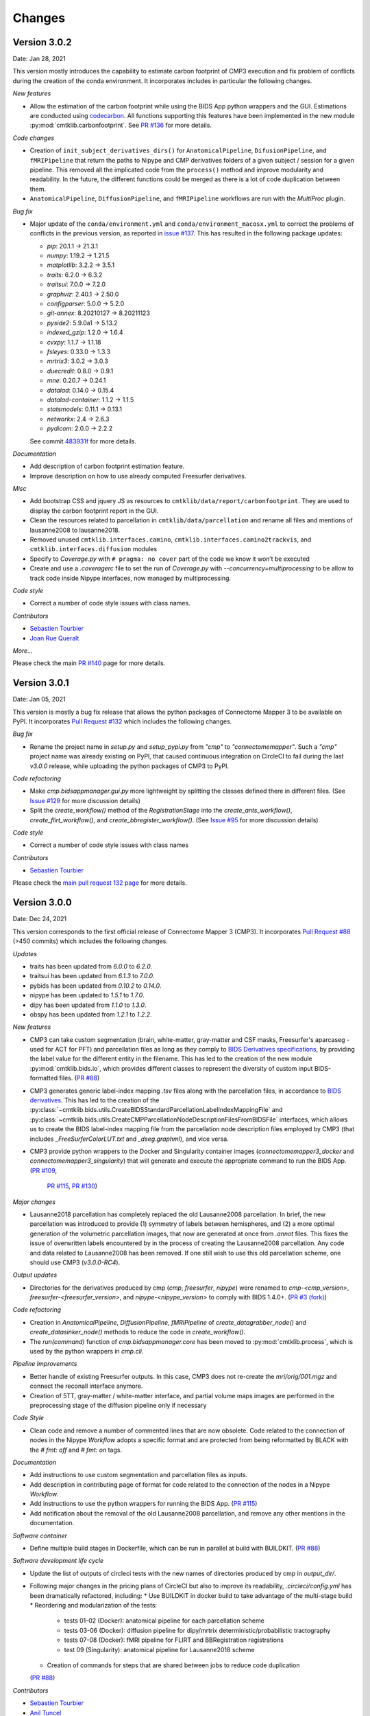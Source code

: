 
Changes
========


****************************
Version 3.0.2
****************************

Date: Jan 28, 2021

This version mostly introduces the capability to estimate carbon footprint of CMP3 execution and fix problem of conflicts during the creation of the conda environment.
It incorporates includes in particular the following changes.

*New features*

*   Allow the estimation of the carbon footprint while using the BIDS App python wrappers and the GUI.
    Estimations are conducted using `codecarbon <https://github.com/mlco2/codecarbon>`_. All functions supporting
    this features have been implemented in the new module :py:mod:`cmtklib.carbonfootprint`.
    See `PR #136 <https://github.com/connectomicslab/connectomemapper3/pull/136>`_ for more details.

*Code changes*

*   Creation of ``init_subject_derivatives_dirs()`` for ``AnatomicalPipeline``, ``DifusionPipeline``, and ``fMRIPipeline``
    that return the paths to Nipype and CMP derivatives folders of a given subject / session for a given pipeline.
    This removed all the implicated code from the ``process()`` method and improve modularity and readability.
    In the future, the different functions could be merged as there is a lot of code duplication between them.

*   ``AnatomicalPipeline``, ``DiffusionPipeline``, and ``fMRIPipeline`` workflows are run with the `MultiProc` plugin.

*Bug fix*

*   Major update of the ``conda/environment.yml`` and ``conda/environment_macosx.yml`` to correct the problems of conflicts in the previous version,
    as reported in `issue #137 <https://github.com/connectomicslab/connectomemapper3/issues/137>`_. This has resulted in the following package updates:

    *   `pip`: 20.1.1 -> 21.3.1
    *   `numpy`: 1.19.2 -> 1.21.5
    *   `matplotlib`: 3.2.2 -> 3.5.1
    *   `traits`: 6.2.0 -> 6.3.2
    *   `traitsui`: 7.0.0 -> 7.2.0
    *   `graphviz`: 2.40.1 -> 2.50.0
    *   `configparser`: 5.0.0 -> 5.2.0
    *   `git-annex`: 8.20210127 -> 8.20211123
    *   `pyside2`: 5.9.0a1 -> 5.13.2
    *   `indexed_gzip`: 1.2.0 -> 1.6.4
    *   `cvxpy`: 1.1.7 -> 1.1.18
    *   `fsleyes`: 0.33.0 -> 1.3.3
    *   `mrtrix3`: 3.0.2 -> 3.0.3
    *   `duecredit`: 0.8.0 -> 0.9.1
    *   `mne`: 0.20.7 -> 0.24.1
    *   `datalad`: 0.14.0 -> 0.15.4
    *   `datalad-container`: 1.1.2 -> 1.1.5
    *   `statsmodels`: 0.11.1 -> 0.13.1
    *   `networkx`: 2.4 -> 2.6.3
    *   `pydicom`: 2.0.0 -> 2.2.2

    See commit `483931f <https://github.com/connectomicslab/connectomemapper3/pull/136/commits/483931fba69c79847ad62e7a09dc9866919dbe9f>`_ for more details.

*Documentation*

*   Add description of carbon footprint estimation feature.

*   Improve description on how to use already computed Freesurfer derivatives.

*Misc*

*   Add bootstrap CSS and jquery JS as resources to ``cmtklib/data/report/carbonfootprint``.
    They are used to display the carbon footprint report in the GUI.

*   Clean the resources related to parcellation in ``cmtklib/data/parcellation`` and rename all files and mentions of lausanne2008 to lausanne2018.

*   Removed unused ``cmtklib.interfaces.camino``, ``cmtklib.interfaces.camino2trackvis``,
    and ``cmtklib.interfaces.diffusion`` modules

*   Specify to `Coverage.py` with ``# pragma: no cover`` part of the code we know it won’t be executed

*   Create and use a `.coveragerc` file to set the run of `Coverage.py` with `--concurrency=multiprocessing`
    to be allow to track code inside Nipype interfaces, now managed by multiprocessing.

*Code style*

*   Correct a number of code style issues with class names.

*Contributors*

*   `Sebastien Tourbier <https://github.com/connectomicslab/connectomemapper3/issues?q=is%3Apr+author%3Asebastientourbier>`_

*   `Joan Rue Queralt <https://github.com/connectomicslab/connectomemapper3/issues?q=is%3Apr+author%3Ajoanrue>`_

*More...*

Please check the main `PR #140 <https://github.com/connectomicslab/connectomemapper3/pull/140>`_ page for more details.


****************************
Version 3.0.1
****************************

Date: Jan 05, 2021

This version is mostly a bug fix release that allows the python packages of Connectome Mapper 3 to be available on PyPI.
It incorporates `Pull Request #132 <https://github.com/connectomicslab/connectomemapper3/pull/132>`_ which includes the following changes.

*Bug fix*

*   Rename the project name in `setup.py` and `setup_pypi.py` from `"cmp"` to `"connectomemapper"`.
    Such a `"cmp"` project name was already existing on PyPI, that caused continuous integration on CircleCI to fail during the last `v3.0.0` release, while uploading the python packages of CMP3 to PyPI.

*Code refactoring*

*   Make `cmp.bidsappmanager.gui.py` more lightweight by splitting the classes defined there in different files.
    (See `Issue #129 <https://github.com/connectomicslab/connectomemapper3/issues/129>`_ for more discussion details)

*   Split the `create_workflow()` method of the `RegistrationStage` into the `create_ants_workflow()`, `create_flirt_workflow()`, and `create_bbregister_workflow()`.
    (See `Issue #95 <https://github.com/connectomicslab/connectomemapper3/issues/95>`_ for more discussion details)

*Code style*

*   Correct a number of code style issues with class names

*Contributors*

*   `Sebastien Tourbier <https://github.com/connectomicslab/connectomemapper3/issues?q=is%3Apr+author%3Asebastientourbier>`_

Please check the `main pull request 132 page <https://github.com/connectomicslab/connectomemapper3/pull/132>`_ for more details.


****************************
Version 3.0.0
****************************

Date: Dec 24, 2021

This version corresponds to the first official release of Connectome Mapper 3 (CMP3).
It incorporates `Pull Request #88 <https://github.com/connectomicslab/connectomemapper3/pull/88>`_ (>450 commits)
which includes the following changes.

*Updates*

*   traits has been updated from `6.0.0` to `6.2.0`.
*   traitsui has been updated from `6.1.3` to `7.0.0`.
*   pybids has been updated from `0.10.2` to `0.14.0`.
*   nipype has been updated to `1.5.1` to `1.7.0`.
*   dipy has been updated from `1.1.0` to `1.3.0`.
*   obspy has been updated from `1.2.1` to `1.2.2`.

*New features*

*   CMP3 can take custom segmentation (brain, white-matter, gray-matter and
    CSF masks, Freesurfer's aparcaseg - used for ACT for PFT) and parcellation
    files as long as they comply to `BIDS Derivatives specifications <https://bids-specification.readthedocs.io/en/stable/05-derivatives/01-introduction.html>`_,
    by providing the label value for the different entity in the filename.
    This has led to the creation of the new module :py:mod:`cmtklib.bids.io`,
    which provides different classes to represent the diversity of custom input
    BIDS-formatted files.
    (`PR #88 <https://github.com/connectomicslab/connectomemapper3/pull/88>`_)

*   CMP3 generates generic label-index mapping `.tsv` files along with the parcellation
    files, in accordance to
    `BIDS derivatives <https://bids-specification.readthedocs.io/en/stable/05-derivatives/03-imaging.html#common-image-derived-labels>`_.
    This has led to the creation of the :py:class:`~cmtklib.bids.utils.CreateBIDSStandardParcellationLabelIndexMappingFile`
    and :py:class:`~cmtklib.bids.utils.CreateCMPParcellationNodeDescriptionFilesFromBIDSFile` interfaces, which allows us to
    create the BIDS label-index mapping file from the parcellation node description files employed
    by CMP3 (that includes `_FreeSurferColorLUT.txt` and `_dseg.graphml`), and vice versa.

*   CMP3 provide python wrappers to the Docker and Singularity container images
    (`connectomemapper3_docker` and `connectomemapper3_singularity`)
    that will generate and execute the appropriate command to run the BIDS App.
    (`PR #109 <https://github.com/connectomicslab/connectomemapper3/pull/109>`_,
      `PR #115 <https://github.com/connectomicslab/connectomemapper3/pull/115>`_,
      `PR #130 <https://github.com/connectomicslab/connectomemapper3/pull/130>`_)

*Major changes*

*   Lausanne2018 parcellation has completely replaced the old Lausanne2008 parcellation.
    In brief, the new parcellation was introduced to provide (1) symmetry of labels
    between hemispheres, and (2) a more optimal generation of the volumetric parcellation images,
    that now are generated at once from `.annot` files. This fixes the issue of overwritten labels
    encountered by in the process of creating the Lausanne2008 parcellation. Any code and data
    related to Lausanne2008 has been removed. If one still wish to use this old parcellation scheme,
    one should use CMP3 (`v3.0.0-RC4`).

*Output updates*

*   Directories for the derivatives produced by cmp (`cmp`, `freesurfer`, `nipype`)
    were renamed to `cmp-<cmp_version>`,  `freesurfer-<freesurfer_version>`, and
    `nipype-<nipype_version>` to comply with BIDS 1.4.0+.
    (`PR #3 (fork) <https://github.com/sebastientourbier/connectomemapper3/pull/3>`_)

*Code refactoring*

*   Creation in `AnatomicalPipeline`, `DiffusionPipeline`, `fMRIPipeline` of
    `create_datagrabber_node()` and `create_datasinker_node()` methods to
    reduce the code in `create_workflow()`.

*   The `run(command)` function of `cmp.bidsappmanager.core` has been moved to
    :py:mod:`cmtklib.process`, which is used by the python wrappers in `cmp.cli`.

*Pipeline Improvements*

*   Better handle of existing Freesurfer outputs. In this case, CMP3 does not
    re-create the `mri/orig/001.mgz` and connect the reconall interface anymore.

*   Creation of 5TT, gray-matter / white-matter interface, and partial volume maps images
    are performed in the preprocessing stage of the diffusion pipeline only if
    necessary

*Code Style*

*   Clean code and remove a number of commented lines that are now obsolete.
    Code related to the connection of nodes in the Nipype `Workflow` adopts a
    specific format and are protected from being reformatted by BLACK with
    the `# fmt: off` and `# fmt: on` tags.

*Documentation*

*   Add instructions to use custom segmentation and parcellation files as inputs.

*   Add description in contributing page of format for code related to
    the connection of the nodes in a Nipype `Workflow`.

*   Add instructions to use the python wrappers for running the BIDS App.
    (`PR #115 <https://github.com/connectomicslab/connectomemapper3/pull/115>`_)

*   Add notification about the removal of the old Lausanne2008 parcellation, and
    remove any other mentions in the documentation.

*Software container*

*   Define multiple build stages in Dockerfile, which can be run in parallel at build
    with BUILDKIT.
    (`PR #88 <https://github.com/connectomicslab/connectomemapper3/pull/88>`_)

*Software development life cycle*

*   Update the list of outputs of circleci tests with the new names of
    directories produced by cmp in `output_dir/`.

*   Following major changes in the pricing plans of CircleCI but also to improve its readability,
    `.circleci/config.yml` has been dramatically refactored, including:
    *   Use BUILDKIT in docker build to take advantage of the multi-stage build
    *   Reordering and modularization of the tests:
        *   tests 01-02 (Docker): anatomical pipeline for each parcellation scheme
        *   tests 03-06 (Docker): diffusion pipeline for dipy/mrtrix deterministic/probabilistic tractography
        *   tests 07-08 (Docker): fMRI pipeline for FLIRT and BBRegistration registrations
        *   test 09 (Singularity): anatomical pipeline for Lausanne2018 scheme
    *   Creation of commands for steps that are shared between jobs to reduce code duplication
    (`PR #88 <https://github.com/connectomicslab/connectomemapper3/pull/88>`_)

*Contributors*

*   `Sebastien Tourbier <https://github.com/connectomicslab/connectomemapper3/issues?q=is%3Apr+author%3Asebastientourbier>`_
*   `Anil Tuncel <https://github.com/connectomicslab/connectomemapper3/issues?q=is%3Apr+author%3Aanilbey)>`_
*   `Jakub Jancovic <https://github.com/connectomicslab/connectomemapper3/issues?q=is%3Apr+author%3Akuba-fidel)>`_
*   `Jonathan Wirsich <https://github.com/connectomicslab/connectomemapper3/issues?q=is%3Apr+author%3Ajwirsich)>`_

Please check the `main pull request 88 page <https://github.com/connectomicslab/connectomemapper3/pull/88>`_ for more details.

****************************
Version 3.0.0-RC4
****************************

Date: March 07, 2021

This version corresponds to the fourth and final release
candidate of Connectome Mapper 3 (CMP3).
It incorporates the relatively large
`Pull Request #74 <https://github.com/connectomicslab/connectomemapper3/pull/74>`_ (~270 commits)
which includes the following changes such that it marks
the end of the release candidate phase.

*New features*

* CMP3 pipeline configuration files adopt `JSON` as new format.
  (`PR #76 <https://github.com/connectomicslab/connectomemapper3/pull/76>`_)

* CMP3 is compatible with PyPI for installation.
  (`PR #78 <https://github.com/connectomicslab/connectomemapper3/pull/78>`_)

* BIDS convention naming of data derived from parcellation atlas adopt now the new BIDS
  entity ``atlas-<atlas_label>`` to distinguish data derived from different parcellation
  atlases. The use of the entity ``desc-<scale_label>`` to distinguish between
  parcellation scale has been replaced by the use of the entity ``res-<scale_label>``.
  (`PR #79 <https://github.com/connectomicslab/connectomemapper3/pull/79>`_)

*Updates*

* Content of ``dataset_description.json`` for each derivatives folder has been updated
  to conform to BIDS version 1.4.0.
  (`PR #79 <https://github.com/connectomicslab/connectomemapper3/pull/79>`_)

*Code refactoring*

* Major refactoring of the `cmtklib.config` module with the addition and
  replacement of a number of new methods to handle `JSON` configuration files.
  (See `full diff on GitHub <https://github.com/connectomicslab/connectomemapper3/pull/74/files#diff-00f63c128c86731f18ae0c51efca7f4fb097970c53b6016754efd91f2af581ad>`_)
  Configuration files in the old `INI` format can be converted automatically
  with the help of the two new methods `check_configuration_format()`
  and `convert_config_ini_2_json()` to detect if configuration files are
  in the `INI` format and to make the conversion.
  (`PR #76 <https://github.com/connectomicslab/connectomemapper3/pull/76>`_)

* Major changes to make `cmp` and `cmpbidsappmanager` compatible with the
  Python Package Index (`pip`) for package distribution and installation.
  This includes the merge of `setup.py` and `setup_gui.py`, which
  have been merged into one `setup.py` and a major refactoring to make
  `pip` happy, as well as the creation of a new `cmp.cli` module,
  migration to `cmp.cli` module and refactoring of the scripts
  `connectomemapper3`, `showmatrix_gpickle`, and `cmpbidsappmanager`
  with correction of code style issues and addition of missing docstrings.
  (`PR #78 <https://github.com/connectomicslab/connectomemapper3/pull/78>`_)

*Improvements*

* Clean parameters to be saved in configuration files with the new API.
  (`PR #74 <https://github.com/connectomicslab/connectomemapper3/pull/74>`_)

* Clean output printed by the cmpbidsappmanager Graphical User Interface.
  (`PR #74 <https://github.com/connectomicslab/connectomemapper3/pull/74>`_)

* Add in `cmtklib.config` the three new functions `print_error`, `print_blue`,
  and `print_warning`  to use different colors to differentiate general info
  (default color), error (red), command or action (blue), and highlight or
  warning (yellow).
  (`PR #74 <https://github.com/connectomicslab/connectomemapper3/pull/74>`_)

* Clean code and remove a number of commented lines that are now obsolete.
  (`PR #74 <https://github.com/connectomicslab/connectomemapper3/pull/74>`_,
  `PR #79 <https://github.com/connectomicslab/connectomemapper3/pull/74>`_)

*Documentation*

* Review usage and add a note regarding the adoption of the new `JSON` format
  for configuration files.
  (`PR #76 <https://github.com/connectomicslab/connectomemapper3/pull/76>`_)

* Update tutorial on using CMP3 and Datalad for collaboration.
  (`PR #77 <https://github.com/connectomicslab/connectomemapper3/pull/77>`_)

* Update installation instruction of `cmpbidsappmanager` using `pip install .`.
  (`PR #78 <https://github.com/connectomicslab/connectomemapper3/pull/78>`_)

* Update list of outputs following the new BIDS derivatives naming convention introduced.
  (`PR #79 <https://github.com/connectomicslab/connectomemapper3/pull/79>`_)

*Bug fixes*

* Correct attributes related to the diffusion imaging model type `multishell`.
  (`PR #74 <https://github.com/connectomicslab/connectomemapper3/pull/74>`_)

* Review code in `cmtklib/connectome.py` for saving functional connectome files
  in GRAPHML format.
  (`PR #74 <https://github.com/connectomicslab/connectomemapper3/pull/74>`_)

*Software Updates*

* Update version of datalad and dependencies
  (`PR #77 <https://github.com/connectomicslab/connectomemapper3/pull/77>`_):

  * `datalad[full]==0.13.0` to ``datalad[full]==0.14.0``.
  * `datalad-container==0.3.1` to ``datalad-container==1.1.2``.
  * `datalad_neuroimaging==0.2.0` to ``datalad-neuroimaging==0.3.1``.
  * `git-annex=8.20200617` to ``git-annex=8.20210127``.
  * `datalad-revolution` was removed.

*Software development life cycle*

* Improve code coverage by calling the methods `check_stages_execution()`
  and `fill_stages_outputs()`
  on each pipeline when executed with coverage.
  (`PR #75 <https://github.com/connectomicslab/connectomemapper3/pull/75>`_)

* Improve code coverage by saving in test-01 structural connectome files in MAT
  and GRAPHML format.
  (`PR #74 <https://github.com/connectomicslab/connectomemapper3/pull/74>`_)

* Improve code coverage by saving in test-07 functional connectome files
  in GRAPHML format.
  (`PR #74 <https://github.com/connectomicslab/connectomemapper3/pull/74>`_)

* Update the list of outputs for all tests.
  (`PR #74 <https://github.com/connectomicslab/connectomemapper3/pull/74>`_)

* Add `test-python-install` job that test the build and installation of `cmp`
  and `cmpbidsappmanager` packages compatible with `pip`.
  (`PR #78 <https://github.com/connectomicslab/connectomemapper3/pull/78>`_)

Please check the
`main pull request 74 page <https://github.com/connectomicslab/connectomemapper3/pull/74>`_
for more details.


****************************
Version 3.0.0-RC3
****************************

Date: February 05, 2021

This version corresponds to the third release candidate of Connectome Mapper 3.
In particular, it integrates `Pull Request #62 <https://github.com/connectomicslab/connectomemapper3/pull/62>`_ which includes:

*Updates*

* MRtrix3 has been updated from `3.0_RC3_latest` to `3.0.2`.
* Numpy has been updated from `1.18.5` to `1.19.2`.
* Nipype has been updated to `1.5.0` to `1.5.1`.
* Dipy has been updated from `1.0.0` to `1.3.0`.
* CVXPY has been updated from `1.1.5` to `1.1.7`.

*Documentation*

* Update outdated screenshots for GUI documentation page at `readthedocs <https://connectome-mapper-3.readthedocs.io/en/latest/api_doc.html>`_ reported at `CMTK user-group <https://groups.google.com/g/cmtk-users/c/oSjqfjiTcmg/m/4PHLDpPSCwAJ>`_.
* Correction of multiple typos.

*Bug fixes*

* Update code for Dipy tracking with DTI model following major changes in Dipy 1.0 (Fix reported issue `#54 <https://github.com/connectomicslab/connectomemapper3/issues/54>`_).
* Update to Dipy 1.3.0 has removed the deprecated warnings related to CVXPY when using MAP_MRI (`#63 <https://github.com/connectomicslab/connectomemapper3/issues/63>`_)
* Do not set anymore `OMP_NUM_THREADS` at execution due to allocation errors raised when using numpy function dot in Dipy.

*Software development life cycle*

* Add `Test 08` that runs anatomical and fMRI pipelines with:
  Lausanne2018 parcellation, FSL FLIRT co-registration, all nuisance regression, linear detrending and scrubbing
* Add `Test 09` that runs anatomical and dMRI pipelines with:
  Lausanne2018 parcellation, FSL FLIRT, Dipy SHORE, MRtrix SD_Stream tracking, MRtrix SIFT tractogram filtering
* Remove `deploy_singularity_latest` from the workflow for the sake of space on Sylabs.io.

Please check the `main pull request 62 page <https://github.com/connectomicslab/connectomemapper3/pull/62>`_ for more details.


****************************
Version 3.0.0-RC2-patch1
****************************

Date: February 4, 2021

This version fixes bugs in the second release candidate of Connectome Mapper 3 (v3.0.0-RC2).
In particular, it includes:

*Bug fixes*

* Fix the error to save connectome in GraphML format reported in `#65 <https://github.com/connectomicslab/connectomemapper3/issues/65>`_ and
  (`Pull Request #66 <https://github.com/connectomicslab/connectomemapper3/pull/66>`_).

*Software development life cycle*

* Remove publication of the Singularity image to sylabs.io when the master branch is updated for the sake of space (11GB limit)

*Commits*

* CI: remove publication of latest tag image on sylabs.io for space (2 days ago) - commit c765f79
* Merge pull request #66 from connectomicslab/v3.0.0-RC2-hotfix1 (3 days ago) - commit 0a2603e
* FIX: update g2.node to g2.nodes when saving connectomes as graphml (fix #65) (6 days ago) - commit d629eef
* FIX: enabled/disabled gray-out button "Run BIDS App" with Qt Style sheet [skip ci] (3 weeks ago) - commit 10e78d9
* MAINT: removed commented lines in cmpbidsappmanager/gui.py [skip ci] (3 weeks ago) - commit 4cc11e7
* FIX: check availability of modalities in the BIDS App manager window [skip ci] (3 weeks ago) - commit 80fbee2
* MAINT: update copyright year [skip ci] (3 weeks ago) - commit f7d0ffb
* CI: delete previous container with latest TAG on sylabs.io [skip ci] (4 weeks ago) - commit 15c9b18
* DOC: update tag to latest in runonhpc.rst [skip ci] (4 weeks ago) - commit 3165bcc
* CI: comment lines related to version for singularity push (4 weeks ago) - commit 3952d46


****************************
Version 3.0.0-RC2
****************************

Date: December 24, 2020

This version corresponds to the second release candidate of Connectome Mapper 3. In particular, it integrates `Pull Request #45 <https://github.com/connectomicslab/connectomemapper3/pull/45>`_ which includes:

*New feature*

* Add SIFT2 tractogram filtering (requested in `#48 <https://github.com/connectomicslab/connectomemapper3/issues/48>`_, PR `#52 <https://github.com/connectomicslab/connectomemapper3/pull/52>`_).
* Add a tracker to support us seeking for new funding. User is still free to opt-out and disable it with the new option flag `--notrack`.
* Add options suggested by `Theaud G et al. (2020) <https://doi.org/10.1016/j.neuroimage.2020.116889>`_ to better control factors having impacts on reproducibility. It includes:

    * Set the number of ITK threads used by ANTs for registration (option flag `--ants_number_of_threads`).
    * Set the seed of the random number generator used by ANTs for registration (option flag `--ants_random_seed`).
    * Set the seed of the random number generator used by MRtrix for tractography seeding and track propagation (option flag `--mrtrix_random_seed`).

* Full support of Singularity (see `Software development life cycle <circleci>`_).

*Code refactoring*

* A number of classes describing interfaces to `fsl` and `mrtrix3` have been moved from ``cmtklib/interfaces/util.py`` to ``cmtklib/interfaces/fsl.py`` and ``cmtklib/interfaces/mrtrix3.py``.
* Capitalize the first letter of a number of class names.
* Lowercase a number of variable names in `cmtklib/parcellation.py`.

*Graphical User Interface*

* Improve display of qpushbuttons with images in the GUI (PR `#52 <https://github.com/connectomicslab/connectomemapper3/pull/52>`_).
* Make the window to control BIDS App execution scrollable.
* Allow to specify a custom output directory.
* Tune new options in the window to control BIDS App multi-threading (OpenMP and ANTs) and random number generators (ANTs and MRtrix).

*Documentation*

* Full code documentation with *numpydoc*-style docstrings.
* API documentation page at `readthedocs <https://connectome-mapper-3.readthedocs.io/en/latest/api_doc.html>`_.

*Bug fixes*

* Fix the error reported in `#17 <https://github.com/connectomicslab/connectomemapper3/issues/17>`_ if it is still occuring.
* Review statements for creating contents of BIDS App entrypoint scripts to fix issue with Singularity converted images reported in `#47 <https://github.com/connectomicslab/connectomemapper3/issues/47>`_.
* Install `dc` package inside the BIDS App to fix the issue with FSL BET reported in `#50 <https://github.com/connectomicslab/connectomemapper3/issues/50>`_.
* Install `libopenblas` package inside the BIDS App to fix the issue with FSL EDDY_OPENMP reported in `#49 <https://github.com/connectomicslab/connectomemapper3/issues/49>`_.

.. _circleci:

*Software development life cycle*

* Add a new job `test_docker_fmri` that test the fMRI pipeline.
* Add `build_singularity`, `test_singularity_parcellation`, `deploy_singularity_latest`, and `deploy_singularity_release` jobs to build, test and deploy the Singularity image in CircleCI (PR `#56 <https://github.com/connectomicslab/connectomemapper3/pull/56>`_).

Please check the `main pull request 45 page <https://github.com/connectomicslab/connectomemapper3/pull/45>`_ for more details.


****************************
Version 3.0.0-RC1
****************************

Date: August 03, 2020

This version corresponds to the first release candidate of Connectome Mapper 3. In particular, it integrates Pull Request #40 where the last major changes prior to its official release have been made, which includes in particular:

*Migration to Python 3*

* Fixes automatically with ``2to3`` and manually a number of Python 2 statements invalid in python 3 including the print() function

* Correct automatically PEP8 code style issues with autopep8

* Correct manually a number of code stly issues reported by Codacy (bandits/pylints/flake8)

* Major dependency upgrades including:

	* ``dipy 0.15 -> 1.0`` and related code changes in ``cmtklib/interfaces/dipy`` (Check `here <https://dipy.org/documentation/1.0.0./api_changes/#dipy-1-0-changes>`_ for more details about Dipy 1.0 changes)

	.. warning::
	  Interface for tractography based on Dipy DTI model and EuDX tractography, which has been drastically changed in Dipy 1.0, has not been updated yet, It will be part of the next release candidate.

	* ``nipype 1.1.8 -> 1.5.0``

	* ``pybids 0.9.5 -> 0.10.2``

	* ``pydicom 1.4.2 -> 2.0.0``

	* ``networkX 2.2 -> 2.4``

	* ``statsmodels 0.9.0 -> 0.11.1``

	* ``obspy 1.1.1 -> 1.2.1``

	* ``traits 5.1 -> 6.0.0``

	* ``traitsui 6.0.0 -> 6.1.3``

	* ``numpy 1.15.4 -> 1.18.5``

	* ``matplotlib 1.1.8 -> 1.5.0``

	* ``fsleyes 0.27.3 -> 0.33.0``

	* ``mne 0.17.1 -> 0.20.7``

	* ``sphinx 1.8.5 -> 3.1.1``

	* ``sphinx_rtd_theme 0.4.3 -> 0.5.0``

	* ``recommonmark 0.5.0 -> 0.6.0``

*New feature*

* Option to run Freesurfer recon-all in parallel and to specify the number of threads used by not only Freesurfer but also all softwares relying on OpenMP for multi-threading. This can be achieved by running the BIDS App with the new option flag ``--number_of_threads``.

*Changes in BIDS derivatives*

* Renamed connectivity graph files to better conform to the  `BIDS extension proposal on connectivity data schema <https://docs.google.com/document/d/1ugBdUF6dhElXdj3u9vw0iWjE6f_Bibsro3ah7sRV0GA>`_. They are now saved by default in a TSV file as a list of edges.

*Code refactoring*

* Functions to save and load pipeline configuration files have been moved to ``cmtklib/config.py``

*Bug fixes*

* Major changes in how inspection of stage/pipeline outputs with the graphical user interface (cmpbidsappmanager) which was not working anymore after migration to Python3

* Fixes to compute the structural connectivity matrices following migration to python 3

* Fixes to computes ROI volumetry for Lausanne2008 and NativeFreesurfer parcellation schemes

* Add missing renaming of the ROI volumetry file for the NativeFreesurfer parcellation scheme following BIDS

* Create the mask used for computing peaks from the Dipy CSD model when performing Particle Filtering Tractography (development still on-going)

* Add missing renaming of Dipy tensor-related maps (AD, RD, MD) following BIDS

* Remove all references to use Custom segmentation / parcellation / diffusion FOD image / tractogram, inherited from CMP2 but not anymore functional following the adoption of BIDS standard inside CMP3.

*Software development life cycle*

* Use `Codacy <https://www.codacy.com/>`_ to support code reviews and monitor code quality over time.

* Use `coveragepy <https://coverage.readthedocs.io/en/coverage-5.2/>`_  in CircleCI during regression tests of the BIDS app and create code coverage reports published on our `Codacy project page <https://app.codacy.com/gh/connectomicslab/connectomemapper3/dashboard>`_.

* Add new regression tests in CircleCI to improve code coverage:
	* Test 01: Lausanne2018 (full) parcellation + Dipy SHORE + Mrtrix3 SD_STREAM tractography
	* Test 02: Lausanne2018 (full) parcellation + Dipy SHORE + Mrtrix3 ACT iFOV2 tractography
	* Test 03: Lausanne2018 (full) parcellation + Dipy SHORE + Dipy deterministic tractography
	* Test 04: Lausanne2018 (full) parcellation + Dipy SHORE + Dipy Particle Filtering tractography
	* Test 05: Native Freesurfer (Desikan-Killiany) parcellation
	* Test 06: Lausanne2008 parcellation (as implemented in CMP2)

* Moved pipeline configurations for regression tests in CircleCI from ``config/`` to ``.circle/tests/configuration_files``

* Moved lists of expected regression test outputs  in CircleCI from ``.circle/`` to ``.circle/tests/expected_outputs``


Please check the `pull request 40 page <https://github.com/connectomicslab/connectomemapper3/pull/40>`_ for more details.


****************************
Version 3.0.0-beta-RC2
****************************

Date: June 02, 2020

This version integrates Pull Request #33 which corresponds to the last beta release that still relies on Python 2.7. It includes in particular:


*Upgrade*

* Uses  `fsleyes` instead of `fslview` (now deprecated), which now included in the conda environment of the GUI (`py27cmp-gui`).

*New feature*

* Computes of ROI volumetry stored in `<output_dir>/sub-<label>(/ses<label>)/anat` folder, recognized by their `_stats.tsv` file name suffix.

*Improved replicability*

* Sets the `MATRIX_RNG_SEED` environment variable (used by MRtrix) and seed for the numpy random number generator (`numpy.random.seed()`)

*Bug fixes*

* Fixes the output inspector window of the cmpbidsappmanager (GUI) that fails to find existing outputs, after adoption of /bids_dir and /output_dir in the bidsapp docker image.

* Fixes the way to get the list of networkx edge attributes in `inspect_outputs()` of `ConnectomeStage` for the output inspector window of the cmpbidsappmanager (GUI)

* Added missing package dependencies (`fury` and `vtk`) that fixes dipy_CSD execution error when trying to import module actor from dipy.viz to save the results in a png

* Fixes a number of unresolved references identified by pycharm code inspection tool

*Code refactoring*

* Interfaces for fMRI processing were moved to `cmtklib/functionalMRI.py`.

* Interface for fMRI connectome creation (`rsfmri_conmat`)  moved to  `cmtklib/connectome.py`

Please check the `pull request 33 page <https://github.com/connectomicslab/connectomemapper3/pull/33>`_ for change details.


****************************
Version 3.0.0-beta-RC1
****************************

Date: March 26, 2020

This version integrates Pull Request #28 which includes in summary:

* A major revision of continuous integration testing and deployment with CircleCI which closes `Issue 14 <https://github.com/connectomicslab/connectomemapper3/issues/14>`_ integrates an in-house dataset published and available on Zenodo @ https://doi.org/10.5281/zenodo.3708962.

* Multiple bug fixes and enhancements incl. close `Issue 30 <https://github.com/connectomicslab/connectomemapper3/issues/30>`_ , update mrtrix3 to RC3 version, bids-app run command generated by the GUI, location of the configuration and log files to be more BIDS compliant.

* Change in tagging beta version which otherwise might not be meaningfull in accordance with the release date (especially when the expected date is delayed due to unexpected errors that might take longer to be fixed than expected).

Please check the `pull request 28 page <https://github.com/connectomicslab/connectomemapper3/pull/28>`_ for a full list of changes.


****************************
Version 3.0.0-beta-20200227
****************************

Date: February 27, 2020

This version addresses multiple issues to make successful conversion and run of the CMP3 BIDS App on HPC (Clusters) using Singularity.

* Revised the build of the master and BIDS App images:

	* Install locales and set `$LC_ALL` and `$LANG` to make freesurfer hippocampal subfields and brainstem segmentation (matlab-based) modules working when run in the converted SIngularity image

  	* BIDS input and output directories inside the BIDS App container are no longer the `/tmp` and `/tmp/derivatives` folders but `/bids_dir` and `/output_dir`.
  	  .. warning:: this might affect the use of Datalad container (To be confirmed.)

  	* Fix the branch of mrtrix3 to check out

  	* Updated metadata

* Fix the configuration of CircleCI to not use Docker layer cache feature anymore as this feature is not included anymore in the free plan for open source projects.

* Improved documentation where the latest version should be dynamically generated everywhere it should appear.


****************************
Version 3.0.0-beta-20200206
****************************

Date: February 06, 2020

* Implementation of an in-house Nipype interface to AFNI 3DBandPass which can handle to check output as ..++orig.BRIK or as ..tlrc.BRIK (The later can occur with HCP preprocessed fmri data)


****************************
Version 3.0.0-beta-20200124
****************************

Date: January 24, 2020

* Updated multi-scale parcellation with a new symmetric version:

	1. The right hemisphere labels were projected in the left hemisphere to create a symmetric version of the multiscale cortical parcellation proposed by Cammoun2012_.
	2. For scale 1, the boundaries of the projected regions over the left hemisphere were matched to the boundaries of the original parcellation for the left hemisphere.
	3. This transformation was applied for the rest of the scales.

	.. _Cammoun2012: https://doi.org/10.1016/j.jneumeth.2011.09.031

* Updated documentation with list of changes